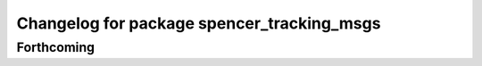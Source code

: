 ^^^^^^^^^^^^^^^^^^^^^^^^^^^^^^^^^^^^^^^^^^^
Changelog for package spencer_tracking_msgs
^^^^^^^^^^^^^^^^^^^^^^^^^^^^^^^^^^^^^^^^^^^

Forthcoming
-----------
